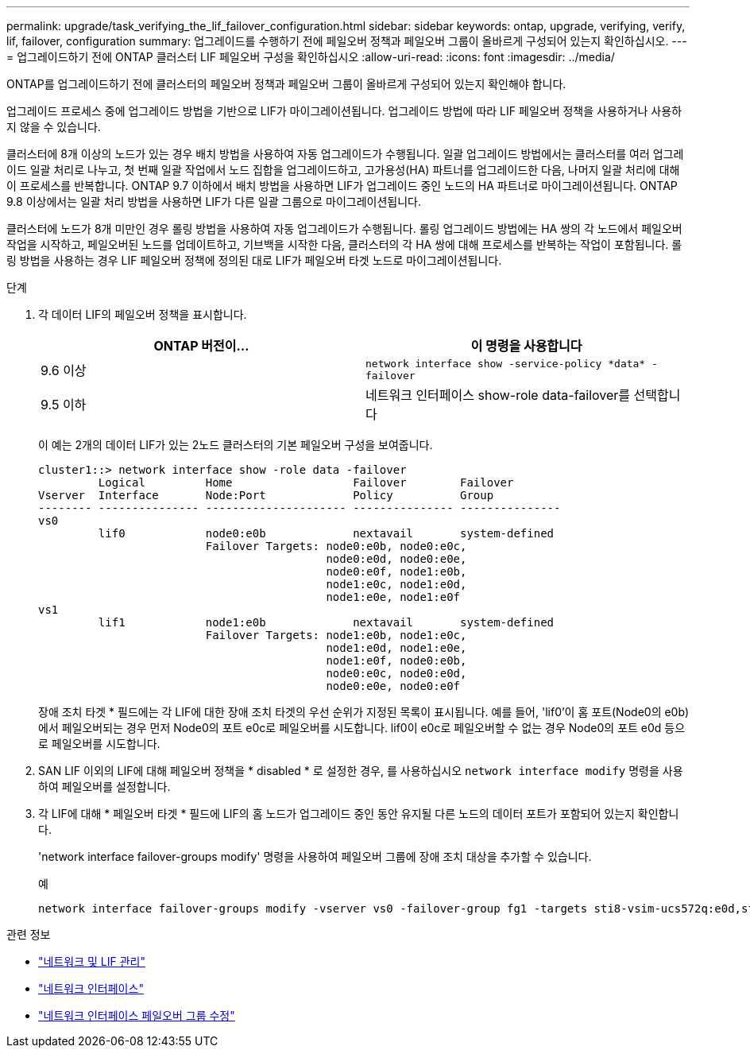 ---
permalink: upgrade/task_verifying_the_lif_failover_configuration.html 
sidebar: sidebar 
keywords: ontap, upgrade, verifying, verify, lif, failover, configuration 
summary: 업그레이드를 수행하기 전에 페일오버 정책과 페일오버 그룹이 올바르게 구성되어 있는지 확인하십시오. 
---
= 업그레이드하기 전에 ONTAP 클러스터 LIF 페일오버 구성을 확인하십시오
:allow-uri-read: 
:icons: font
:imagesdir: ../media/


[role="lead"]
ONTAP를 업그레이드하기 전에 클러스터의 페일오버 정책과 페일오버 그룹이 올바르게 구성되어 있는지 확인해야 합니다.

업그레이드 프로세스 중에 업그레이드 방법을 기반으로 LIF가 마이그레이션됩니다. 업그레이드 방법에 따라 LIF 페일오버 정책을 사용하거나 사용하지 않을 수 있습니다.

클러스터에 8개 이상의 노드가 있는 경우 배치 방법을 사용하여 자동 업그레이드가 수행됩니다. 일괄 업그레이드 방법에서는 클러스터를 여러 업그레이드 일괄 처리로 나누고, 첫 번째 일괄 작업에서 노드 집합을 업그레이드하고, 고가용성(HA) 파트너를 업그레이드한 다음, 나머지 일괄 처리에 대해 이 프로세스를 반복합니다. ONTAP 9.7 이하에서 배치 방법을 사용하면 LIF가 업그레이드 중인 노드의 HA 파트너로 마이그레이션됩니다. ONTAP 9.8 이상에서는 일괄 처리 방법을 사용하면 LIF가 다른 일괄 그룹으로 마이그레이션됩니다.

클러스터에 노드가 8개 미만인 경우 롤링 방법을 사용하여 자동 업그레이드가 수행됩니다. 롤링 업그레이드 방법에는 HA 쌍의 각 노드에서 페일오버 작업을 시작하고, 페일오버된 노드를 업데이트하고, 기브백을 시작한 다음, 클러스터의 각 HA 쌍에 대해 프로세스를 반복하는 작업이 포함됩니다. 롤링 방법을 사용하는 경우 LIF 페일오버 정책에 정의된 대로 LIF가 페일오버 타겟 노드로 마이그레이션됩니다.

.단계
. 각 데이터 LIF의 페일오버 정책을 표시합니다.
+
[cols="2*"]
|===
| ONTAP 버전이... | 이 명령을 사용합니다 


| 9.6 이상  a| 
`network interface show -service-policy \*data* -failover`



| 9.5 이하  a| 
네트워크 인터페이스 show-role data-failover를 선택합니다

|===
+
이 예는 2개의 데이터 LIF가 있는 2노드 클러스터의 기본 페일오버 구성을 보여줍니다.

+
[listing]
----
cluster1::> network interface show -role data -failover
         Logical         Home                  Failover        Failover
Vserver  Interface       Node:Port             Policy          Group
-------- --------------- --------------------- --------------- ---------------
vs0
         lif0            node0:e0b             nextavail       system-defined
                         Failover Targets: node0:e0b, node0:e0c,
                                           node0:e0d, node0:e0e,
                                           node0:e0f, node1:e0b,
                                           node1:e0c, node1:e0d,
                                           node1:e0e, node1:e0f
vs1
         lif1            node1:e0b             nextavail       system-defined
                         Failover Targets: node1:e0b, node1:e0c,
                                           node1:e0d, node1:e0e,
                                           node1:e0f, node0:e0b,
                                           node0:e0c, node0:e0d,
                                           node0:e0e, node0:e0f
----
+
장애 조치 타겟 * 필드에는 각 LIF에 대한 장애 조치 타겟의 우선 순위가 지정된 목록이 표시됩니다. 예를 들어, 'lif0'이 홈 포트(Node0의 e0b)에서 페일오버되는 경우 먼저 Node0의 포트 e0c로 페일오버를 시도합니다. lif0이 e0c로 페일오버할 수 없는 경우 Node0의 포트 e0d 등으로 페일오버를 시도합니다.

. SAN LIF 이외의 LIF에 대해 페일오버 정책을 * disabled * 로 설정한 경우, 를 사용하십시오 `network interface modify` 명령을 사용하여 페일오버를 설정합니다.
. 각 LIF에 대해 * 페일오버 타겟 * 필드에 LIF의 홈 노드가 업그레이드 중인 동안 유지될 다른 노드의 데이터 포트가 포함되어 있는지 확인합니다.
+
'network interface failover-groups modify' 명령을 사용하여 페일오버 그룹에 장애 조치 대상을 추가할 수 있습니다.

+
.예
[listing]
----
network interface failover-groups modify -vserver vs0 -failover-group fg1 -targets sti8-vsim-ucs572q:e0d,sti8-vsim-ucs572r:e0d
----


.관련 정보
* link:../networking/networking_reference.html["네트워크 및 LIF 관리"]
* link:https://docs.netapp.com/us-en/ontap-cli/search.html?q=network+interface["네트워크 인터페이스"^]
* link:https://docs.netapp.com/us-en/ontap-cli/network-interface-failover-groups-modify.html["네트워크 인터페이스 페일오버 그룹 수정"^]

